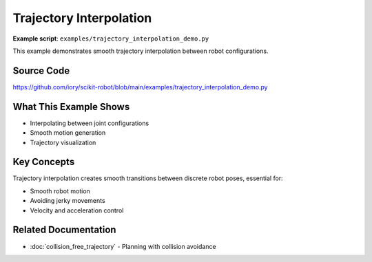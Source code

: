 ========================
Trajectory Interpolation
========================

**Example script**: ``examples/trajectory_interpolation_demo.py``

This example demonstrates smooth trajectory interpolation between robot configurations.

Source Code
===========

https://github.com/iory/scikit-robot/blob/main/examples/trajectory_interpolation_demo.py

What This Example Shows
========================

- Interpolating between joint configurations
- Smooth motion generation
- Trajectory visualization

Key Concepts
============

Trajectory interpolation creates smooth transitions between discrete robot poses, essential for:

- Smooth robot motion
- Avoiding jerky movements
- Velocity and acceleration control

Related Documentation
=====================

- :doc:`collision_free_trajectory` - Planning with collision avoidance
